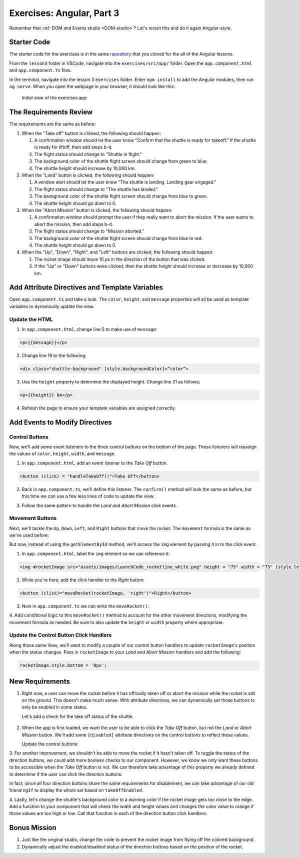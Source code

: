 Exercises: Angular, Part 3
===========================

Remember that :ref:`DOM and Events studio <DOM-studio>`? Let's
revisit this and do it again Angular-style.

Starter Code
-------------

The starter code for the exercises is in the same
`repository <https://github.com/LaunchCodeEducation/angular-lc101-projects>`__
that you cloned for the all of the Angular lessons.

From the ``lesson3`` folder in VSCode, navigate into the
``exercises/src/app/`` folder. Open the
``app.component.html`` and ``app.component.ts`` files.

In the terminal, navigate into the lesson 3 ``exercises`` folder. Enter
``npm install`` to add the Angular modules, then run ``ng serve``. When you
open the webpage in your browser, it should look like this:

   .. figure:: ./figures/lesson3-exercises-initial-view.png
      :alt: Initial view of the exercises app.

   Initial view of the exercises app

The Requirements Review
-----------------------

The requirements are the same as before:

#. When the "Take off" button is clicked, the following should happen:

   1. A confirmation window should let the user know "Confirm that the shuttle is ready for takeoff." If the shuttle is ready for liftoff, then add steps b-d.
   2. The flight status should change to "Shuttle in flight."
   3. The background color of the shuttle flight screen should change from green to blue.
   4. The shuttle height should increase by 10,000 km.

#. When the "Land" button is clicked, the following should happen:

   1. A window alert should let the user know "The shuttle is landing. Landing gear engaged."
   2. The flight status should change to "The shuttle has landed."
   3. The background color of the shuttle flight screen should change from blue to green.
   4. The shuttle height should go down to 0.


#. When the "Abort Mission" button is clicked, the following should happen:

   1. A confirmation window should prompt the user if they really want to abort the mission. If the user wants to abort the mission, then add steps b-d.
   2. The flight status should change to "Mission aborted."
   3. The background color of the shuttle flight screen should change from blue to red.
   4. The shuttle height should go down to 0.

#. When the "Up", "Down", "Right", and "Left" buttons are clicked, the following should happen:

   1. The rocket image should move 10 px in the direction of the button that was clicked.
   2. If the "Up" or "Down" buttons were clicked, then the shuttle height should increase or decrease by 10,000 km.


Add Attribute Directives and Template Variables
-----------------------------------------------

Open ``app.component.ts`` and take a look. The ``color``, ``height``, and 
``message`` properties will all be used as template variables to dynamically 
update the view. 

.. sourcecode:: TypeScript
   :linenos:
      
   export class AppComponent {
      title = 'Exercises: Angular Lesson 3';

      color = 'green';
      height = 0;
      width = 0;
      message = 'Space shuttle ready for takeoff!';
   }

Update the HTML
^^^^^^^^^^^^^^^

1. In ``app.component.html``, change line 5 to make use of ``message``:

.. sourcecode:: html+ng2
      
      <p>{{message}}</p>

2. Change line 19 to the following:

.. sourcecode:: html+ng2
      
      <div class="shuttle-background" [style.backgroundColor]=“color”>

3. Use the ``height`` property to determine the displayed height. Change line 31 as follows;

.. sourcecode:: html+ng2
      
      <p>{{height}} km</p>

4. Refresh the page to ensure your template variables are assigned correctly.


Add Events to Modify Directives
-------------------------------

Control Buttons
^^^^^^^^^^^^^^^

Now, we'll add some event listeners to the three control buttons on the bottom of the page. 
These listeners will reassign the values of ``color``, ``height``, ``width``, and ``message``.

1. In ``app.component.html``, add an event listener to the *Take Off* button.

.. sourcecode:: html+ng2
      
      <button (click) = "handleTakeOff()">Take Off</button>

2. Back in ``app.component.ts``, we'll define this listener. The ``confirm()`` method will look the same as before, but this time we can use a few less lines of code to update the view.

.. sourcecode:: TypeScript
   :linenos:

   handleTakeOff() {
      let result = window.confirm('Are you sure the shuttle is ready for takeoff?');
      if (result) {
         this.color = 'blue';
         this.height = 10000;
         this.width = 0;
         this.message = 'Shuttle in flight.';
      }
   }

3. Follow the same pattern to handle the *Land* and *Abort Mission* click events.

Movement Buttons
^^^^^^^^^^^^^^^^

Next, we'll tackle the ``Up``, ``Down``, ``Left``, and ``Right`` buttons that
move the rocket. The ``movement`` formula is the same as we've used before:

.. sourcecode:: TypeScript
   :linenos:

   let movement = parseInt(img.style.left) + 10 + 'px';


But now, instead of using the ``getElementById`` method, we'll
access the ``img`` element by passing it in to the click
event.

1. In ``app.component.html``, label the ``img`` element so we can reference it:

.. sourcecode:: html+ng2
      
      <img #rocketImage src="assets/images/LaunchCode_rocketline_white.png" height = "75" width = "75" [style.left]="0" [style.bottom]="0"/>

2. While you're here, add the click handler to the *Right* button:

.. sourcecode:: html+ng2
      
      <button (click)="moveRocket(rocketImage, 'right')">Right</button>

3. Now in ``app.component.ts`` we can write the ``moveRocket()``:

.. sourcecode:: TypeScript
   :linenos:

   moveRocket(rocketImage, direction) {
    if (direction === 'right') {
      let movement = parseInt(rocketImage.style.left) + 10 + 'px';
      rocketImage.style.left = movement;
      this.width = this.width + 10000;
    } 
   }

4. Add conditional logic to this ``moveRocket()`` method to account for the other movement directions, modifying the
movement formula as needed. Be sure to also update the ``height`` or ``width`` property
where appropriate.

Update the Control Button Click Handlers
^^^^^^^^^^^^^^^^^^^^^^^^^^^^^^^^^^^^^^^^

Along those same lines, we'll want to modify a couple of our control 
button handlers to update ``rocketImage``'s position when the status
changes. Pass in ``rocketImage`` to your *Land* and *Abort Mission* 
handlers and add the following:

.. sourcecode:: TypeScript

   rocketImage.style.bottom = '0px';

New Requirements
----------------

#. Right now, a user can move the rocket before it has officially taken 
   off or abort the mission while the rocket is still on the ground. This 
   doesn't make much sense. With attribute directives, we can dynamically 
   set those buttons to only be enabled in some states.

   Let's add a check for the take off status of the shuttle.

	.. sourcecode:: TypeScript
	   :linenos:

	   takeOffEnabled: true,
    

2. When the app is first loaded, we want the user to be able to click the 
   *Take Off* button, but not the *Land* or *Abort Mission* button. We'll 
   add some ``[disabled]`` attribute directives on the control buttons to 
   reflect these values.

   Update the control buttons:

.. sourcecode:: html+ng2
  :linenos:
      
  	<div class="container-control-buttons">
    <button (click)="handleTakeOff()" [disabled]="!takeOffEnabled">Take Off</button>
    <button (click)="handleLand(rocketImage)" [disabled]="takeOffEnabled">Land</button>
    <button (click)="handleMissionAbort(rocketImage)" [disabled]="takeOffEnabled">Abort Mission</button>
	</div>

  Now, based on the boolean ``takeOffEnabled``, only the *Take Off* control button 
  is enabled when the rocket is on the ground.

    Update the control button click handlers to toggle the enabled/disabled status 
    of the controls using this value.

3. For another improvement, we shouldn't be able to move the rocket if it hasn't taken off. To toggle the status of
the direction buttons, we could add more boolean checks to our component. However, we know we only
want these buttons to be accessible when the *Take Off* button is not. We can therefore take advantage
of this property we already defined to determine if the user can click the direction buttons.

.. sourcecode:: html+ng2
   :linenos:
      
   <button (click)="moveRocket(rocketImage, 'up')" [disabled]="takeOffEnabled">Up</button>

In fact, since all four direction buttons share the same requirements for disablement, we can take
advantage of our old friend ``ngIf`` to display the whole set based on ``takeOffEnabled``.

.. sourcecode:: html+ng2
   :linenos:

   <div *ngIf="!takeOffEnabled">
      <button (click)="moveRocket(rocketImage, 'up')">Up</button>
      <button (click)="moveRocket(rocketImage, 'down')">Down</button>
      <button (click)="moveRocket(rocketImage, 'right')">Right</button>
      <button (click)="moveRocket(rocketImage, 'left')">Left</button>
   </div>

4. Lastly, let's change the shuttle's background color to a warning color if the rocket image gets too 
close to the edge. Add a function to your component that will check the width and height values
and changes the color value to orange if those values are too high or low. Call that function in each
of the direction button click handlers.


Bonus Mission
-------------

#. Just like the original studio, change the code to prevent the rocket image from flying off the colored background.
#. Dynamically adjust the enabled/disabled status of the direction buttons based on the position of the rocket.
